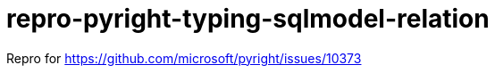 = repro-pyright-typing-sqlmodel-relation
:nofooter:
:linkattrs:

Repro for https://github.com/microsoft/pyright/issues/10373
